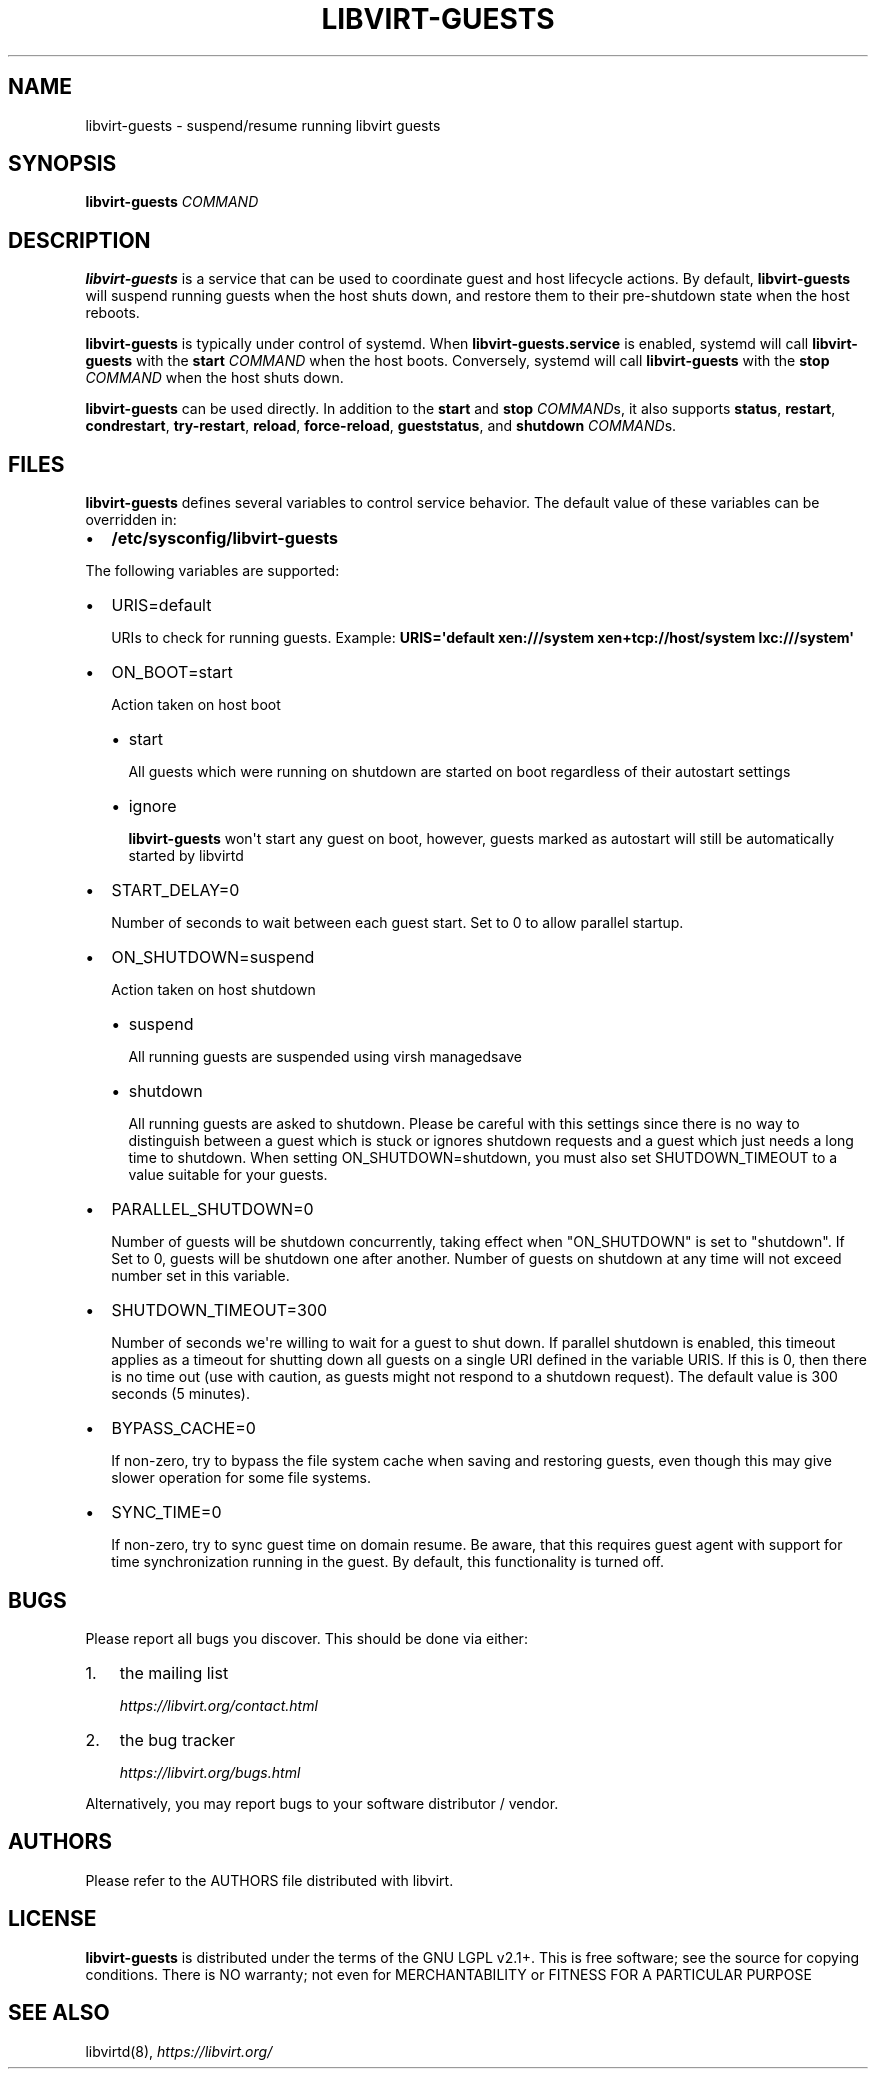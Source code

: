 .\" Man page generated from reStructuredText.
.
.TH LIBVIRT-GUESTS 8 "" "" "Virtualization Support"
.SH NAME
libvirt-guests \- suspend/resume running libvirt guests
.
.nr rst2man-indent-level 0
.
.de1 rstReportMargin
\\$1 \\n[an-margin]
level \\n[rst2man-indent-level]
level margin: \\n[rst2man-indent\\n[rst2man-indent-level]]
-
\\n[rst2man-indent0]
\\n[rst2man-indent1]
\\n[rst2man-indent2]
..
.de1 INDENT
.\" .rstReportMargin pre:
. RS \\$1
. nr rst2man-indent\\n[rst2man-indent-level] \\n[an-margin]
. nr rst2man-indent-level +1
.\" .rstReportMargin post:
..
.de UNINDENT
. RE
.\" indent \\n[an-margin]
.\" old: \\n[rst2man-indent\\n[rst2man-indent-level]]
.nr rst2man-indent-level -1
.\" new: \\n[rst2man-indent\\n[rst2man-indent-level]]
.in \\n[rst2man-indent\\n[rst2man-indent-level]]u
..
.SH SYNOPSIS
.sp
\fBlibvirt\-guests\fP \fICOMMAND\fP
.SH DESCRIPTION
.sp
\fBlibvirt\-guests\fP is a service that can be used to coordinate guest and host
lifecycle actions. By default, \fBlibvirt\-guests\fP will suspend running guests
when the host shuts down, and restore them to their pre\-shutdown state when
the host reboots.
.sp
\fBlibvirt\-guests\fP is typically under control of systemd. When
\fBlibvirt\-guests.service\fP is enabled, systemd will call \fBlibvirt\-guests\fP
with the \fBstart\fP \fICOMMAND\fP when the host boots. Conversely, systemd will call
\fBlibvirt\-guests\fP with the \fBstop\fP \fICOMMAND\fP when the host shuts down.
.sp
\fBlibvirt\-guests\fP can be used directly. In addition to the \fBstart\fP and
\fBstop\fP \fICOMMAND\fPs, it also supports \fBstatus\fP, \fBrestart\fP, \fBcondrestart\fP,
\fBtry\-restart\fP, \fBreload\fP, \fBforce\-reload\fP, \fBgueststatus\fP, and
\fBshutdown\fP \fICOMMAND\fPs.
.SH FILES
.sp
\fBlibvirt\-guests\fP defines several variables to control service behavior.
The default value of these variables can be overridden in:
.INDENT 0.0
.IP \(bu 2
\fB/etc/sysconfig/libvirt\-guests\fP
.UNINDENT
.sp
The following variables are supported:
.INDENT 0.0
.IP \(bu 2
URIS=default
.sp
URIs to check for running guests. Example:
\fBURIS=\(aqdefault xen:///system xen+tcp://host/system lxc:///system\(aq\fP
.IP \(bu 2
ON_BOOT=start
.sp
Action taken on host boot
.INDENT 2.0
.IP \(bu 2
start
.sp
All guests which were running on shutdown are started on boot regardless
of their autostart settings
.IP \(bu 2
ignore
.sp
\fBlibvirt\-guests\fP won\(aqt start any guest on boot, however, guests marked
as autostart will still be automatically started by libvirtd
.UNINDENT
.IP \(bu 2
START_DELAY=0
.sp
Number of seconds to wait between each guest start. Set to 0 to allow parallel
startup.
.IP \(bu 2
ON_SHUTDOWN=suspend
.sp
Action taken on host shutdown
.INDENT 2.0
.IP \(bu 2
suspend
.sp
All running guests are suspended using virsh managedsave
.IP \(bu 2
shutdown
.sp
All running guests are asked to shutdown. Please be careful with this
settings since there is no way to distinguish between a guest which is
stuck or ignores shutdown requests and a guest which just needs a long
time to shutdown. When setting ON_SHUTDOWN=shutdown, you must also set
SHUTDOWN_TIMEOUT to a value suitable for your guests.
.UNINDENT
.IP \(bu 2
PARALLEL_SHUTDOWN=0
.sp
Number of guests will be shutdown concurrently, taking effect when
"ON_SHUTDOWN" is set to "shutdown". If Set to 0, guests will be shutdown one
after another. Number of guests on shutdown at any time will not exceed number
set in this variable.
.IP \(bu 2
SHUTDOWN_TIMEOUT=300
.sp
Number of seconds we\(aqre willing to wait for a guest to shut down. If parallel
shutdown is enabled, this timeout applies as a timeout for shutting down all
guests on a single URI defined in the variable URIS. If this is 0, then there
is no time out (use with caution, as guests might not respond to a shutdown
request). The default value is 300 seconds (5 minutes).
.IP \(bu 2
BYPASS_CACHE=0
.sp
If non\-zero, try to bypass the file system cache when saving and
restoring guests, even though this may give slower operation for
some file systems.
.IP \(bu 2
SYNC_TIME=0
.sp
If non\-zero, try to sync guest time on domain resume. Be aware, that
this requires guest agent with support for time synchronization
running in the guest. By default, this functionality is turned off.
.UNINDENT
.SH BUGS
.sp
Please report all bugs you discover.  This should be done via either:
.INDENT 0.0
.IP 1. 3
the mailing list
.sp
\fI\%https://libvirt.org/contact.html\fP
.IP 2. 3
the bug tracker
.sp
\fI\%https://libvirt.org/bugs.html\fP
.UNINDENT
.sp
Alternatively, you may report bugs to your software distributor / vendor.
.SH AUTHORS
.sp
Please refer to the AUTHORS file distributed with libvirt.
.SH LICENSE
.sp
\fBlibvirt\-guests\fP is distributed under the terms of the GNU LGPL v2.1+.
This is free software; see the source for copying conditions. There
is NO warranty; not even for MERCHANTABILITY or FITNESS FOR A PARTICULAR
PURPOSE
.SH SEE ALSO
.sp
libvirtd(8), \fI\%https://libvirt.org/\fP
.\" Generated by docutils manpage writer.
.
